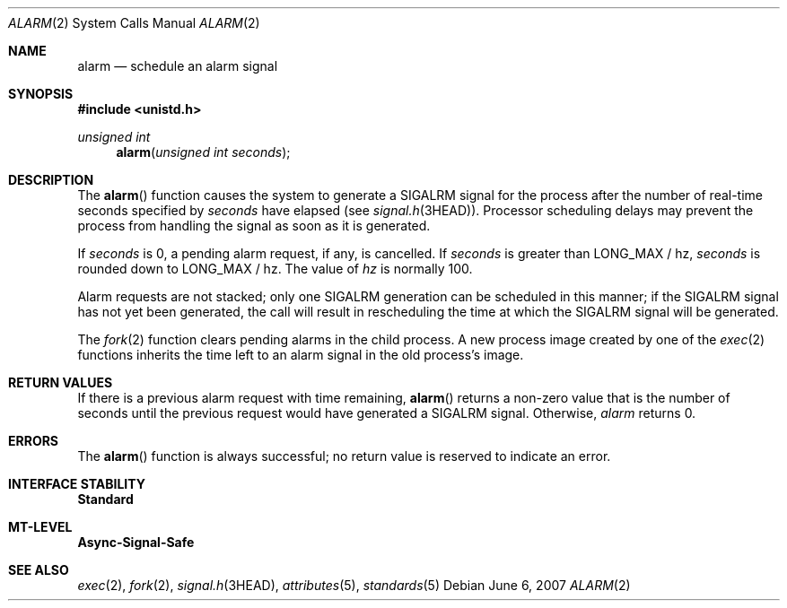 .\"
.\" The contents of this file are subject to the terms of the
.\" Common Development and Distribution License (the "License").
.\" You may not use this file except in compliance with the License.
.\"
.\" You can obtain a copy of the license at usr/src/OPENSOLARIS.LICENSE
.\" or http://www.opensolaris.org/os/licensing.
.\" See the License for the specific language governing permissions
.\" and limitations under the License.
.\"
.\" When distributing Covered Code, include this CDDL HEADER in each
.\" file and include the License file at usr/src/OPENSOLARIS.LICENSE.
.\" If applicable, add the following below this CDDL HEADER, with the
.\" fields enclosed by brackets "[]" replaced with your own identifying
.\" information: Portions Copyright [yyyy] [name of copyright owner]
.\"
.\"
.\" Copyright 1989 AT&T
.\" Copyright (c) 20077, Sun Microsystems, Inc. All Rights Reserved
.\"
.Dd June 6, 2007
.Dt ALARM 2
.Os
.Sh NAME
.Nm alarm
.Nd schedule an alarm signal
.Sh SYNOPSIS
.In unistd.h
.Ft "unsigned int"
.Fn alarm "unsigned int seconds"
.Sh DESCRIPTION
The
.Fn alarm
function causes the system to generate a
.Dv SIGALRM
signal for the process after the number of real-time seconds specified by
.Fa seconds
have elapsed
.Pq see Xr signal.h 3HEAD .
Processor scheduling delays may prevent the process from handling the signal as
soon as it is generated.
.Pp
If
.Fa seconds
is 0, a pending alarm request, if any, is cancelled.
If
.Fa seconds
is greater than
.Dv LONG_MAX / hz ,
.Fa seconds
is rounded down to
.Dv LONG_MAX / hz .
The value of
.Va hz
is normally 100.
.Pp
Alarm requests are not stacked; only one
.Dv SIGALRM
generation can  be scheduled in this manner; if the
.Dv SIGALRM
signal has not yet been generated, the call will result in rescheduling the
time at which the
.Dv SIGALRM
signal will be generated.
.Pp
The
.Xr fork 2
function clears pending alarms in the child process.
A new process image created by one of the
.Xr exec 2
functions inherits the time left to an alarm signal in the old process's image.
.Sh RETURN VALUES
If there is a previous alarm request with time  remaining,
.Fn alarm
returns a non-zero value that is the number of seconds until the previous
request would have generated a
.Dv SIGALRM
signal.
Otherwise,
.Fa alarm
returns 0.
.Sh ERRORS
The
.Fn alarm
function is always successful; no return value is reserved to indicate an
error.
.Sh INTERFACE STABILITY
.Sy Standard
.Sh MT-LEVEL
.Sy Async-Signal-Safe
.Sh SEE ALSO
.Xr exec 2 ,
.Xr fork 2 ,
.Xr signal.h 3HEAD ,
.Xr attributes 5 ,
.Xr standards 5
